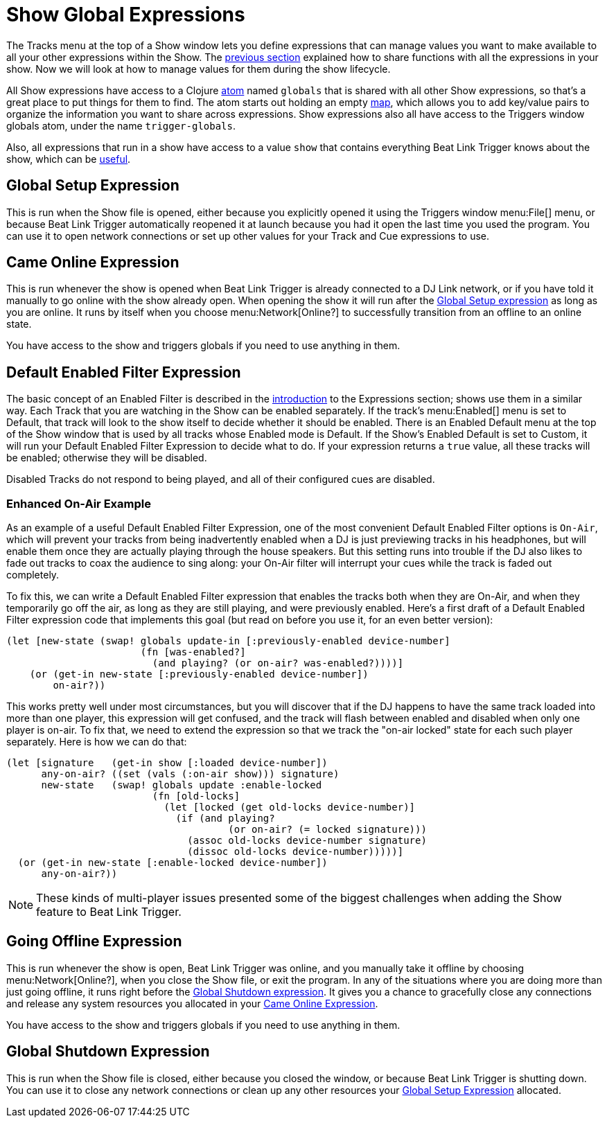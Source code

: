 = Show Global Expressions

The Tracks menu at the top of a Show window lets you define
expressions that can manage values you want to make available to all
your other expressions within the Show. The
<<Expressions_ShowShared.adoc#,previous section>> explained how to
share functions with all the expressions in your show. Now we will
look at how to manage values for them during the show lifecycle.

All Show expressions have access to a Clojure
http://clojure.org/reference/atoms[atom] named `globals` that is
shared with all other Show expressions, so that’s a great place to put
things for them to find. The atom starts out holding an empty
http://clojure.org/reference/data_structures#Maps[map], which allows
you to add key/value pairs to organize the information you want to
share across expressions. Show expressions also all have access to the
Triggers window globals atom, under the name `trigger-globals`.

Also, all expressions that run in a show have access to a value `show`
that contains everything Beat Link Trigger knows about the show, which
can be <<ShowInternals.adoc#show,useful>>.

[[show-global-setup-expression]]
== Global Setup Expression

This is run when the Show file is opened, either because you
explicitly opened it using the Triggers window menu:File[] menu, or
because Beat Link Trigger automatically reopened it at launch because
you had it open the last time you used the program. You can use it to
open network connections or set up other values for your Track and Cue
expressions to use.

[[show-came-online-expression]]
== Came Online Expression

This is run whenever the show is opened when Beat Link Trigger is
already connected to a DJ Link network, or if you have told it
manually to go online with the show already open. When opening the
show it will run after the <<show-global-setup-expression,Global Setup
expression>> as long as you are online. It runs by itself when you
choose menu:Network[Online?] to successfully transition from an
offline to an online state.

You have access to the show and triggers globals if you need to use
anything in them.


[[show-default-enabled-filter-expression]]
== Default Enabled Filter Expression

The basic concept of an Enabled Filter is described in the
<<Expressions.adoc#editing-expressions,introduction>> to the
Expressions section; shows use them in a similar way. Each Track that
you are watching in the Show can be enabled separately. If the track’s
menu:Enabled[] menu is set to Default, that track will look to the
show itself to decide whether it should be enabled. There is an
Enabled Default menu at the top of the Show window that is used by all
tracks whose Enabled mode is Default. If the Show’s Enabled Default is
set to Custom, it will run your Default Enabled Filter Expression to
decide what to do. If your expression returns a `true` value, all
these tracks will be enabled; otherwise they will be disabled.

Disabled Tracks do not respond to being played, and all of their
configured cues are disabled.

[[show-enhanced-on-air-example]]
=== Enhanced On-Air Example

As an example of a useful Default Enabled Filter Expression, one of
the most convenient Default Enabled Filter options is `On-Air`, which
will prevent your tracks from being inadvertently enabled when a DJ is
just previewing tracks in his headphones, but will enable them once
they are actually playing through the house speakers. But this setting
runs into trouble if the DJ also likes to fade out tracks to coax the
audience to sing along: your On-Air filter will interrupt your cues
while the track is faded out completely.

To fix this, we can write a Default Enabled Filter expression that
enables the tracks both when they are On-Air, and when they
temporarily go off the air, as long as they are still playing, and
were previously enabled. Here's a first draft of a Default Enabled
Filter expression code that implements this goal (but read on before
you use it, for an even better version):

```clojure
(let [new-state (swap! globals update-in [:previously-enabled device-number]
                       (fn [was-enabled?]
                         (and playing? (or on-air? was-enabled?))))]
    (or (get-in new-state [:previously-enabled device-number])
        on-air?))

```

This works pretty well under most circumstances, but you will discover
that if the DJ happens to have the same track loaded into more than
one player, this expression will get confused, and the track will
flash between enabled and disabled when only one player is on-air. To
fix that, we need to extend the expression so that we track the
"on-air locked" state for each such player separately. Here is how we
can do that:

```clojure
(let [signature   (get-in show [:loaded device-number])
      any-on-air? ((set (vals (:on-air show))) signature)
      new-state   (swap! globals update :enable-locked
                         (fn [old-locks]
                           (let [locked (get old-locks device-number)]
                             (if (and playing?
                                      (or on-air? (= locked signature)))
                               (assoc old-locks device-number signature)
                               (dissoc old-locks device-number)))))]
  (or (get-in new-state [:enable-locked device-number])
      any-on-air?))
```

NOTE: These kinds of multi-player issues presented some of the biggest
challenges when adding the Show feature to Beat Link Trigger.


[[show-going-offline-expression]]
== Going Offline Expression

This is run whenever the show is open, Beat Link Trigger was online,
and you manually take it offline by choosing menu:Network[Online?],
when you close the Show file, or exit the program. In any of the
situations where you are doing more than just going offline, it runs
right before the <<show-global-shutdown-expression,Global Shutdown
expression>>. It gives you a chance to gracefully close any
connections and release any system resources you allocated in your
<<show-came-online-expression,Came Online Expression>>.

You have access to the show and triggers globals if you need to use
anything in them.


[[show-global-shutdown-expression]]
== Global Shutdown Expression

This is run when the Show file is closed, either because you closed
the window, or because Beat Link Trigger is shutting down. You can use
it to close any network connections or clean up any other resources
your <<show-global-setup-expression,Global Setup Expression>>
allocated.
